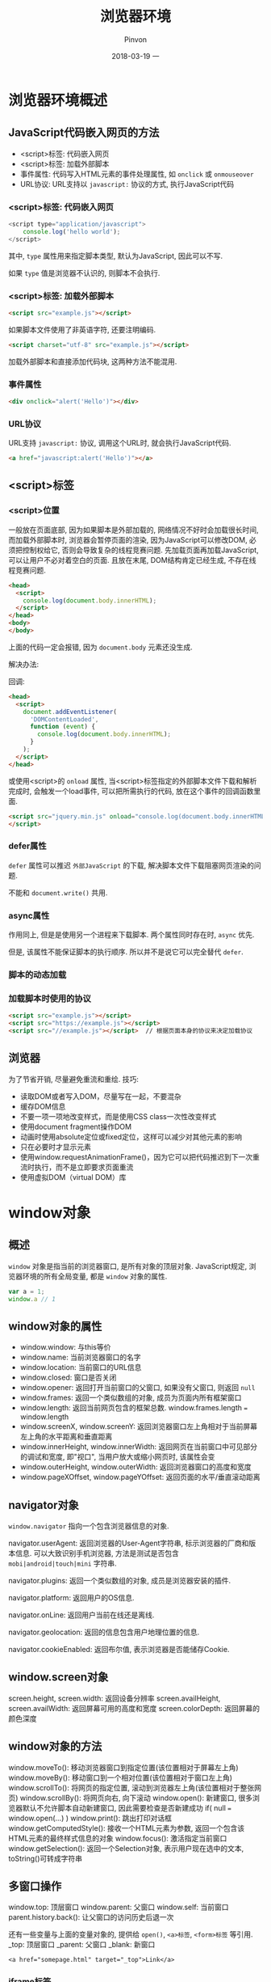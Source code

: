 #+TITLE:       浏览器环境
#+AUTHOR:      Pinvon
#+EMAIL:       pinvon@Inspiron
#+DATE:        2018-03-19 一
#+URI:         /blog/%y/%m/%d/浏览器环境概述
#+KEYWORDS:    <TODO: insert your keywords here>
#+TAGS:        Web
#+LANGUAGE:    en
#+OPTIONS:     H:3 num:nil toc:t \n:nil ::t |:t ^:nil -:nil f:t *:t <:t
#+DESCRIPTION: <TODO: insert your description here>

* 浏览器环境概述

** JavaScript代码嵌入网页的方法

- <script>标签: 代码嵌入网页
- <script>标签: 加载外部脚本
- 事件属性: 代码写入HTML元素的事件处理属性, 如 =onclick= 或 =onmouseover=
- URL协议: URL支持以 =javascript:= 协议的方式, 执行JavaScript代码

*** <script>标签: 代码嵌入网页

#+BEGIN_SRC JavaScript
<script type="application/javascript">
	console.log('hello world');
</script>
#+END_SRC
其中, =type= 属性用来指定脚本类型, 默认为JavaScript, 因此可以不写.

如果 =type= 值是浏览器不认识的, 则脚本不会执行.

*** <script>标签: 加载外部脚本

#+BEGIN_SRC HTML
<script src="example.js"></script>
#+END_SRC

如果脚本文件使用了非英语字符, 还要注明编码.
#+BEGIN_SRC HTML
<script charset="utf-8" src="example.js"></script>
#+END_SRC

加载外部脚本和直接添加代码块, 这两种方法不能混用.

*** 事件属性

#+BEGIN_SRC HTML
<div onclick="alert('Hello')"></div>
#+END_SRC

*** URL协议

URL支持 =javascript:= 协议, 调用这个URL时, 就会执行JavaScript代码.
#+BEGIN_SRC HTML
<a href="javascript:alert('Hello')"></a>
#+END_SRC

** <script>标签

*** <script>位置

一般放在页面底部, 因为如果脚本是外部加载的, 网络情况不好时会加载很长时间, 而加载外部脚本时, 浏览器会暂停页面的渲染, 因为JavaScript可以修改DOM, 必须把控制权给它, 否则会导致复杂的线程竞赛问题. 先加载页面再加载JavaScript, 可以让用户不必对着空白的页面. 且放在末尾, DOM结构肯定已经生成, 不存在线程竞赛问题.

#+BEGIN_SRC HTML
<head>
  <script>
    console.log(document.body.innerHTML);
  </script>
</head>
<body>
</body>
#+END_SRC
上面的代码一定会报错, 因为 =document.body= 元素还没生成.

解决办法:

回调:
#+BEGIN_SRC HTML
<head>
  <script>
    document.addEventListener(
      'DOMContentLoaded',
      function (event) {
        console.log(document.body.innerHTML);
      }
    );
  </script>
</head>
#+END_SRC

或使用<script>的 =onload= 属性, 当<script>标签指定的外部脚本文件下载和解析完成时, 会触发一个load事件, 可以把所需执行的代码, 放在这个事件的回调函数里面.
#+BEGIN_SRC HTML
<script src="jquery.min.js" onload="console.log(document.body.innerHTML)">
</script>
#+END_SRC

*** defer属性

=defer= 属性可以推迟 =外部JavaScript= 的下载, 解决脚本文件下载阻塞网页渲染的问题.

不能和 =document.write()= 共用.

*** async属性

作用同上, 但是是使用另一个进程来下载脚本. 两个属性同时存在时, =async= 优先.

但是, 该属性不能保证脚本的执行顺序. 所以并不是说它可以完全替代 =defer=.

*** 脚本的动态加载

*** 加载脚本时使用的协议

#+BEGIN_SRC HTML
<script src="example.js"></script>
<script src="https://example.js"></script>
<script src="//example.js"></script>  // 根据页面本身的协议来决定加载协议
#+END_SRC

** 浏览器

为了节省开销, 尽量避免重流和重绘. 技巧:
- 读取DOM或者写入DOM，尽量写在一起，不要混杂
- 缓存DOM信息
- 不要一项一项地改变样式，而是使用CSS class一次性改变样式
- 使用document fragment操作DOM
- 动画时使用absolute定位或fixed定位，这样可以减少对其他元素的影响
- 只在必要时才显示元素
- 使用window.requestAnimationFrame()，因为它可以把代码推迟到下一次重流时执行，而不是立即要求页面重流
- 使用虚拟DOM（virtual DOM）库

* window对象

** 概述

=window= 对象是指当前的浏览器窗口, 是所有对象的顶层对象. JavaScript规定, 浏览器环境的所有全局变量, 都是 =window= 对象的属性.
#+BEGIN_SRC JavaScript
var a = 1;
window.a // 1
#+END_SRC

** window对象的属性

- window.window: 与this等价
- window.name: 当前浏览器窗口的名字
- window.location: 当前窗口的URL信息
- window.closed: 窗口是否关闭
- window.opener: 返回打开当前窗口的父窗口, 如果没有父窗口, 则返回 =null=
- window.frames: 返回一个类似数组的对象, 成员为页面内所有框架窗口
- window.length: 返回当前网页包含的框架总数. window.frames.length === window.length
- window.screenX, window.screenY: 返回浏览器窗口左上角相对于当前屏幕左上角的水平距离和垂直距离
- window.innerHeight, window.innerWidth: 返回网页在当前窗口中可见部分的调试和宽度, 即"视口", 当用户放大或缩小网页时, 该属性会变
- window.outerHeight, window.outerWidth: 返回浏览器窗口的高度和宽度
- window.pageXOffset, window.pageYOffset: 返回页面的水平/垂直滚动距离

** navigator对象

=window.navigator= 指向一个包含浏览器信息的对象.

navigator.userAgent: 返回浏览器的User-Agent字符串, 标示浏览器的厂商和版本信息. 可以大致识别手机浏览器, 方法是测试是否包含 =mobi|android|touch|mini= 字符串.

navigator.plugins: 返回一个类似数组的对象, 成员是浏览器安装的插件.

navigator.platform: 返回用户的OS信息.

navigator.onLine: 返回用户当前在线还是离线.

navigator.geolocation: 返回的信息包含用户地理位置的信息.

navigator.cookieEnabled: 返回布尔值, 表示浏览器是否能储存Cookie.

** window.screen对象

screen.height, screen.width: 返回设备分辨率
screen.availHeight, screen.availWidth: 返回屏幕可用的高度和宽度
screen.colorDepth: 返回屏幕的颜色深度

** window对象的方法

window.moveTo(): 移动浏览器窗口到指定位置(该位置相对于屏幕左上角)
window.moveBy(): 移动窗口到一个相对位置(该位置相对于窗口左上角)
window.scrollTo(): 将网页的指定位置, 滚动到浏览器左上角(该位置相对于整张网页)
window.scrollBy(): 将网页向右, 向下滚动
window.open(): 新建窗口, 很多浏览器默认不允许脚本自动新建窗口, 因此需要检查是否新建成功 if( null === window.open(...) )
window.print(): 跳出打印对话框
window.getComputedStyle(): 接收一个HTML元素为参数, 返回一个包含该HTML元素的最终样式信息的对象
window.focus(): 激活指定当前窗口
window.getSelection(): 返回一个Selection对象, 表示用户现在选中的文本, toString()可转成字符串

** 多窗口操作

window.top: 顶层窗口
window.parent: 父窗口
window.self: 当前窗口
parent.history.back(): 让父窗口的访问历史后退一次

还有一些变量与上面的变量对象的, 提供给 =open()=, =<a>标签=, =<form>标签= 等引用.
_top: 顶层窗口
_parent: 父窗口
_blank: 新窗口
#+BEGIN_SRC 
<a href="somepage.html" target="_top">Link</a>
#+END_SRC

*** iframe标签

对于 =iframe= 嵌入的窗口, =document.getElementById()= 可以拿到该窗口的DOM节点, 然后使用 =contentWindow= 属性获得 =iframe= 节点包含的 =window= 对象, 使用 =contentDocument= 属性获得包含的 =document= 对象.

只有当父页面与 =iframe= 页面来自同一个域名, 两者之间才可以用脚本通信, 否则只能使用 =window.postMessage()=.

*** frames属性

=window= 对象的 =frames= 属性返回一个类似数组的对象, 成员是所有子窗口的 =window= 对象, 可以使用这个属性, 实现窗口之间的互相引用.

** 事件

*** load事件和onload属性

=load= 事件发生在文档在浏览器窗口加载完毕时, =window.onload= 属性可以指定这个事件的回调函数.
#+BEGIN_SRC JavaScript
window.onload = function() {
  var elements = document.getElementsByClassName('example');
  for (var i = 0; i < elements.length; i++) {
    var elt = elements[i];
    // ...
  }
};
#+END_SRC

** 弹框

alert(): 只有"确定"按钮, 一般用来通知用户某些信息.
prompt(): 可以让用户输入信息, 有"确定"和"取消"按钮.
confirm(): 有"确定"和"取消"按钮, 一般用来征询用户的意见.

* AJAX

** 概述

浏览器与服务器之间采用HTTP协议通信. 1999年, 微软公司首次允许JavaScript脚本向服务器发起HTTP请求. AJAX成为脚本发起HTTP通信的代名词.

AJAX包括以下几个步骤:
- 创建AJAX对象
- 发出HTTP请求
- 接收服务器传回的数据
- 更新网页数据

即: AJAX通过原生的XMLHttpRequest对象发出HTTP请求, 得到服务器返回的数据后, 再进行处理.

AJAX可以是同步请求, 也可以是异步请求, 多数情况下是异步请求, 因为同步会对浏览器有"堵塞效应".

** XMLHttpRequest对象

XMLHttpRequest对象用来在浏览器与服务器之间传送数据.

#+BEGIN_SRC JavaScript
var ajax = new XMLHttpRequest();
ajax.open('GET', 'http://www.example.com/page.php', true);
ajax.onreadystatechange = handleStateChange;  // 指定回调函数监听通信状态(readyState属性)
#+END_SRC
拿到服务器返回的数据, AJAX不会刷新整个网页, 而是只更新相关部分, 从而不打断用户正在做的事情.

XMLHttpRequest对象的典型用法:
#+BEGIN_SRC JavaScript
var xhr = new XMLHttpRequest();

// 指定通信过程中状态改变时的回调函数
xhr.onreadystatechange = function(){
  // 通信成功时，状态值为4
  if (xhr.readyState === 4){
    if (xhr.status === 200){
      console.log(xhr.responseText);
    } else {
      console.error(xhr.statusText);
    }
  }
};

xhr.onerror = function (e) {
  console.error(xhr.statusText);
};

// open方式用于指定HTTP动词、请求的网址、是否异步
xhr.open('GET', '/endpoint', true);

// 发送HTTP请求
xhr.send(null);
#+END_SRC

** XMLHttpRequest的属性

*** readyState

只读, 表示XMLHttpRequest请求当前所处的状态.

- 0: 对应常量UNSENT, 表示XMLHttpRequest实例已经生成, 但是open()方法还没有被调用.
- 1: 对应常量OPENED, 表示send()方法还没有被调用, 仍然可以使用setRequestHeader(), 设定HTTP请求的头信息.
- 2: 对应常量HEADERS_RECEIVED, 表示send()方法已经执行, 并且头信息和状态码已经收到.
- 3: 对应常量LOADING, 表示正在接收服务器传来的body部分的数据, 如果responseType属性是text或者空字符串, responseText就会包含已经收到的部分信息.
- 4: 对应常量DONE, 表示服务器数据已经完全接收, 或者本次接收已经失败了.

*** onreadystatechange

onreadystatechange属性指向一个回调函数, 当readystatechange事件发生的时候, 这个回调函数就会调用, 并且XMLHttpRequest实例的readyState属性也会发生变化.

*** response

只读, 返回接收到的数据体.

*** responseType

指定服务器返回的数据类型.

类型有:
"": 字符串(默认值); 
"arraybuffer"; 
"blob": 适合读取二进制数据, 如图片
"document": 适合返回XML文档的情况
"json";
"text": 适用于大多数情况

#+BEGIN_SRC JavaScript
var xhr = new XMLHttpRequest();
xhr.open('GET', '/path/to/image.png', true);
xhr.responseType = 'blob';

xhr.onload = function(e) {
  if (this.status == 200) {
    var blob = new Blob([this.response], {type: 'image/png'});
    // 或者
    var blob = oReq.response;
  }
};

xhr.send();
#+END_SRC

*** responseText

只读, 返回从服务器接收到的字符串.
#+BEGIN_SRC JavaScript
var data = ajax.responseText;
data = JSON.parse(data);
#+END_SRC

*** responseXML

只读, 返回从服务器接收到的Document对象.

如果本次请求没有成功, 或者数据不完整, 或者不能被解析为XML或HTML, 该属性等于null.

*** status

只读, 返回本次请求所得到的HTTP状态码.

基本上, 只有2xx和304的状态码, 表示服务器返回是正常状态.
#+BEGIN_SRC JavaScript
if (ajax.readyState == 4) {
  if ( (ajax.status >= 200 && ajax.status < 300)
    || (ajax.status == 304) ) {
    // Handle the response.
  } else {
    // Status error!
  }
}
#+END_SRC

*** statusText

与status类似, 但信息类似"200 OK".

*** timeout

timeout属性等于一个整数, 表示多少毫秒后, 如果请求仍然没有得到结果, 就会自动终止. 如果该属性等于0, 就表示没有时间限制.

*** 事件监听接口

XMLHttpRequest第一版只能对 =onreadystatechange= 这一事件指定回调函数. 第二版允许对更多的事件指定回调函数.

onloadstart 请求发出
onprogress 正在发送和加载数据
onabort 请求被中止，比如用户调用了abort()方法
onerror 请求失败
onload 请求成功完成
ontimeout 用户指定的时限到期，请求还未完成
onloadend 请求完成，不管成果或失败

#+BEGIN_SRC JavaScript
xhr.onload = function() {
 var responseText = xhr.responseText;
 console.log(responseText);
 // process the response.
};

xhr.onerror = function() {
  console.log('There was an error!');
};
#+END_SRC

*** withCredentials

withCredentials属性是一个布尔值, 表示跨域请求时, 用户信息（比如Cookie和认证的HTTP头信息）是否会包含在请求之中, 默认为false. 即向example.com发出跨域请求时, 不会发送example.com设置在本机上的Cookie（如果有的话）.

** XMLHttpRequest的方法

*** abort()

用来终止已经发出的HTTP请求.
#+BEGIN_SRC JavaScript
ajax.open('GET', 'http://www.example.com/page.php', true);
var ajaxAbortTimer = setTimeout(function() {
  if (ajax) {
    ajax.abort();
    ajax = null;
  }
}, 5000);
#+END_SRC
发出5s之后终止AJAX请求.

*** getAllResponseHeaders()

返回服务器发来的所有HTTP头信息.

*** getResponseHeader()

返回HTTP头信息指定字段的值.

*** open()

指定发送HTTP请求的参数. 有5个参数:

method：表示HTTP动词，比如“GET”、“POST”、“PUT”和“DELETE”。
url: 表示请求发送的网址。
async: 格式为布尔值，默认为true，表示请求是否为异步。如果设为false，则send()方法只有等到收到服务器返回的结果，才会有返回值。
user：表示用于认证的用户名，默认为空字符串。
password：表示用于认证的密码，默认为空字符串。

*** send()

send方法用于实际发出HTTP请求。如果不带参数，就表示HTTP请求只包含头信息，也就是只有一个URL，典型例子就是GET请求；如果带有参数，就表示除了头信息，还带有包含具体数据的信息体，典型例子就是POST请求。

GET:
#+BEGIN_SRC JavaScript
ajax.open('GET'
  , 'http://www.example.com/somepage.php?id=' + encodeURIComponent(id)
  , true
);

// 等同于
var data = 'id=' + encodeURIComponent(id));
ajax.open('GET', 'http://www.example.com/somepage.php', true);
ajax.send(data);
#+END_SRC

POST:
#+BEGIN_SRC JavaScript
var data = 'email='
  + encodeURIComponent(email)
  + '&password='
  + encodeURIComponent(password);
ajax.open('POST', 'http://www.example.com/somepage.php', true);
ajax.setRequestHeader('Content-Type', 'application/x-www-form-urlencoded');
ajax.send(data);
#+END_SRC

FormData类型可以用于构造表单数据.
#+BEGIN_SRC JavaScript
var formData = new FormData();

formData.append('username', '张三');
formData.append('email', 'zhangsan@example.com');
formData.append('birthDate', 1940);

var xhr = new XMLHttpRequest();
xhr.open("POST", "/register");
xhr.send(formData);
#+END_SRC

上面的代码构造了一个formData对象，然后使用send方法发送。它的效果与点击下面表单的submit按钮是一样的。

#+BEGIN_SRC JavaScript
<form id='registration' name='registration' action='/register'>
    <input type='text' name='username' value='张三'>
    <input type='email' name='email' value='zhangsan@example.com'>
    <input type='number' name='birthDate' value='1940'>
    <input type='submit' onclick='return sendForm(this.form);'>
</form>
#+END_SRC

FormData也可以由现有表单构造生成。

#+BEGIN_SRC JavaScript
var formElement = document.querySelector("form");
var request = new XMLHttpRequest();
request.open("POST", "submitform.php");
request.send(new FormData(formElement));
#+END_SRC

*** setRequestHeader()

用于设置HTTP头信息。该方法必须在open()之后、send()之前调用。

*** overrideMimeType()

** XMLHttpRequest的事件

*** readyStateChange事件

*** progress事件

上传文件时，XMLHTTPRequest对象的upload属性有一个progress，会不断返回上传的进度。

假定网页上有一个progress元素:
#+BEGIN_SRC HTML
<progress min="0" max="100" value="0">0% complete</progress>
#+END_SRC

文件上传时，对upload属性指定progress事件回调函数，即可获得上传的进度。
#+BEGIN_SRC JavaScript
function upload(blobOrFile) {
  var xhr = new XMLHttpRequest();
  xhr.open('POST', '/server', true);
  xhr.onload = function(e) { ... };

  // Listen to the upload progress.
  var progressBar = document.querySelector('progress');
  xhr.upload.onprogress = function(e) {
    if (e.lengthComputable) {
      progressBar.value = (e.loaded / e.total) * 100;
      progressBar.textContent = progressBar.value; // Fallback for unsupported browsers.
    }
  };

  xhr.send(blobOrFile);
}

upload(new Blob(['hello world'], {type: 'text/plain'}));
#+END_SRC

*** load事件、error事件、abort事件

load事件表示服务器传来的数据接收完毕，error事件表示请求出错，abort事件表示请求被中断。

*** loadend事件

abort、load和error这三个事件，会伴随一个loadend事件，表示请求结束，但不知道其是否成功。

** 文件上传

HTML网页的<form>元素能够以四种格式，向服务器发送数据。

- 使用POST方法，将enctype属性设为application/x-www-form-urlencoded，这是默认方法。
#+BEGIN_SRC JavaScript
<form action="register.php" method="post" onsubmit="AJAXSubmit(this); return false;">
</form>
#+END_SRC

- 使用POST方法，将enctype属性设为text/plain。
#+BEGIN_SRC JavaScript
<form action="register.php" method="post" enctype="text/plain" onsubmit="AJAXSubmit(this); return false;">
</form>
#+END_SRC

- 使用POST方法，将enctype属性设为multipart/form-data。
#+BEGIN_SRC JavaScript
<form action="register.php" method="post" enctype="multipart/form-data" onsubmit="AJAXSubmit(this); return false;">
</form>
#+END_SRC

- 使用GET方法，enctype属性将被忽略。
#+BEGIN_SRC JavaScript
<form action="register.php" method="get" onsubmit="AJAXSubmit(this); return false;">
</form>
#+END_SRC

*** 文件上传

#+BEGIN_SRC HTML
<form id="file-form" action="handler.php" method="POST">
  <input type="file" id="file-select" name="photos[]" multiple/>
  <button type="submit" id="upload-button">上传</button>
</form>
#+END_SRC
file控件的multiple属性，指定可以一次选择多个文件；如果没有这个属性，则一次只能选择一个文件。

把选中的文件添加到表单对象上.
#+BEGIN_SRC JavaScript
var fileSelect = document.getElementById('file-select');
var files = fileSelect.files;
var formData = new FormData();

for (var i = 0; i < files.length; i++) {
  var file = files[i];

  if (!file.type.match('image.*')) {
    continue;
  }

  formData.append('photos[]', file, file.name);
}
#+END_SRC

使用Ajax方法向服务器上传文件:
#+BEGIN_SRC JavaScript
var xhr = new XMLHttpRequest();

xhr.open('POST', 'handler.php', true);

xhr.onload = function () {
  if (xhr.status !== 200) {
    alert('An error occurred!');
  }
};

xhr.send(formData);
#+END_SRC

除了使用FormData接口上传，也可以直接使用File API上传:
#+BEGIN_SRC JavaScript
var file = document.getElementById('test-input').files[0];
var xhr = new XMLHttpRequest();

xhr.open('POST', 'myserver/uploads');
xhr.setRequestHeader('Content-Type', file.type);
xhr.send(file);
#+END_SRC
